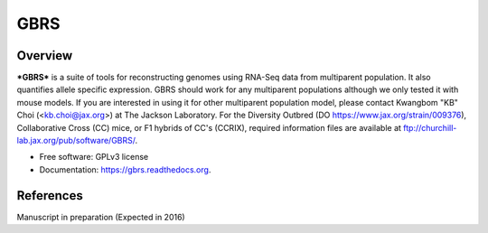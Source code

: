 ====
GBRS
====

.. image:: https://img.shields.io/pypi/v/gbrs.svg
        :target: https://pypi.python.org/pypi/gbrs

.. image:: https://img.shields.io/travis/kbchoi-jax/gbrs.svg
        :target: https://travis-ci.org/kbchoi-jax/gbrs

.. image:: https://readthedocs.org/projects/gbrs/badge/?version=latest
        :target: https://readthedocs.org/projects/gbrs/?badge=latest
        :alt: Documentation Status


Overview
--------

***GBRS*** is a suite of tools for reconstructing genomes using RNA-Seq data from multiparent population. It also quantifies allele specific expression. GBRS should work for any multiparent populations although we only tested it with mouse models. If you are interested in using it for other multiparent population model, please contact Kwangbom "KB" Choi (<kb.choi@jax.org>) at The Jackson Laboratory. For the Diversity Outbred (DO https://www.jax.org/strain/009376), Collaborative Cross (CC) mice, or F1 hybrids of CC's (CCRIX), required information files are available at ftp://churchill-lab.jax.org/pub/software/GBRS/.

* Free software: GPLv3 license
* Documentation: https://gbrs.readthedocs.org.


References
----------

Manuscript in preparation (Expected in 2016)
